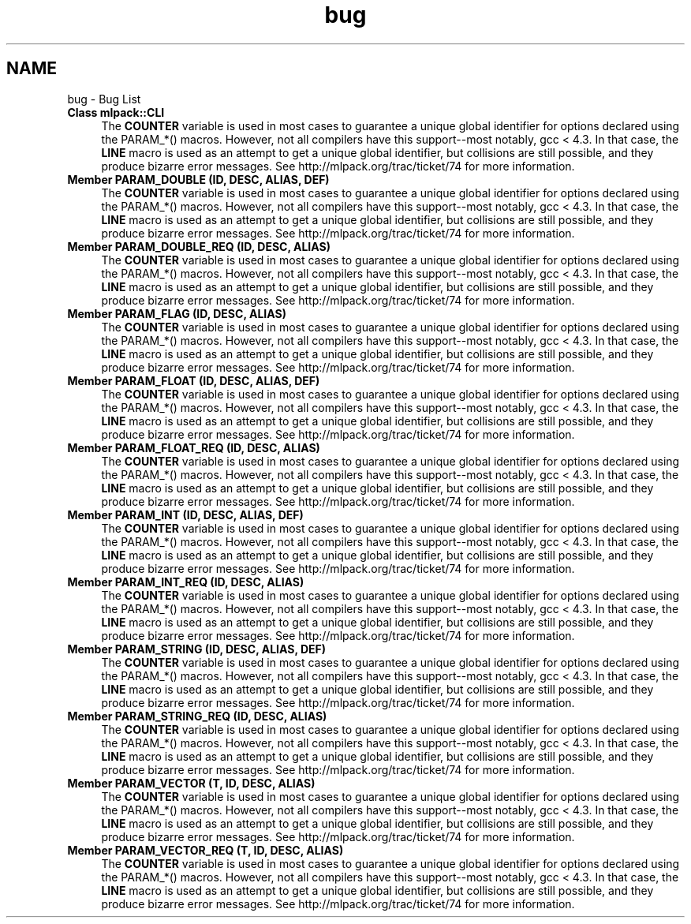 .TH "bug" 3 "Sat Mar 14 2015" "Version 1.0.12" "mlpack" \" -*- nroff -*-
.ad l
.nh
.SH NAME
bug \- Bug List 

.IP "\fBClass \fBmlpack::CLI\fP \fP" 1c
The \fBCOUNTER\fP variable is used in most cases to guarantee a unique global identifier for options declared using the PARAM_*() macros\&. However, not all compilers have this support--most notably, gcc < 4\&.3\&. In that case, the \fBLINE\fP macro is used as an attempt to get a unique global identifier, but collisions are still possible, and they produce bizarre error messages\&. See http://mlpack.org/trac/ticket/74 for more information\&.  
.IP "\fBMember \fBPARAM_DOUBLE\fP (ID, DESC, ALIAS, DEF)\fP" 1c
The \fBCOUNTER\fP variable is used in most cases to guarantee a unique global identifier for options declared using the PARAM_*() macros\&. However, not all compilers have this support--most notably, gcc < 4\&.3\&. In that case, the \fBLINE\fP macro is used as an attempt to get a unique global identifier, but collisions are still possible, and they produce bizarre error messages\&. See http://mlpack.org/trac/ticket/74 for more information\&.  
.IP "\fBMember \fBPARAM_DOUBLE_REQ\fP (ID, DESC, ALIAS)\fP" 1c
The \fBCOUNTER\fP variable is used in most cases to guarantee a unique global identifier for options declared using the PARAM_*() macros\&. However, not all compilers have this support--most notably, gcc < 4\&.3\&. In that case, the \fBLINE\fP macro is used as an attempt to get a unique global identifier, but collisions are still possible, and they produce bizarre error messages\&. See http://mlpack.org/trac/ticket/74 for more information\&.  
.IP "\fBMember \fBPARAM_FLAG\fP (ID, DESC, ALIAS)\fP" 1c
The \fBCOUNTER\fP variable is used in most cases to guarantee a unique global identifier for options declared using the PARAM_*() macros\&. However, not all compilers have this support--most notably, gcc < 4\&.3\&. In that case, the \fBLINE\fP macro is used as an attempt to get a unique global identifier, but collisions are still possible, and they produce bizarre error messages\&. See http://mlpack.org/trac/ticket/74 for more information\&.  
.IP "\fBMember \fBPARAM_FLOAT\fP (ID, DESC, ALIAS, DEF)\fP" 1c
The \fBCOUNTER\fP variable is used in most cases to guarantee a unique global identifier for options declared using the PARAM_*() macros\&. However, not all compilers have this support--most notably, gcc < 4\&.3\&. In that case, the \fBLINE\fP macro is used as an attempt to get a unique global identifier, but collisions are still possible, and they produce bizarre error messages\&. See http://mlpack.org/trac/ticket/74 for more information\&.  
.IP "\fBMember \fBPARAM_FLOAT_REQ\fP (ID, DESC, ALIAS)\fP" 1c
The \fBCOUNTER\fP variable is used in most cases to guarantee a unique global identifier for options declared using the PARAM_*() macros\&. However, not all compilers have this support--most notably, gcc < 4\&.3\&. In that case, the \fBLINE\fP macro is used as an attempt to get a unique global identifier, but collisions are still possible, and they produce bizarre error messages\&. See http://mlpack.org/trac/ticket/74 for more information\&.  
.IP "\fBMember \fBPARAM_INT\fP (ID, DESC, ALIAS, DEF)\fP" 1c
The \fBCOUNTER\fP variable is used in most cases to guarantee a unique global identifier for options declared using the PARAM_*() macros\&. However, not all compilers have this support--most notably, gcc < 4\&.3\&. In that case, the \fBLINE\fP macro is used as an attempt to get a unique global identifier, but collisions are still possible, and they produce bizarre error messages\&. See http://mlpack.org/trac/ticket/74 for more information\&.  
.IP "\fBMember \fBPARAM_INT_REQ\fP (ID, DESC, ALIAS)\fP" 1c
The \fBCOUNTER\fP variable is used in most cases to guarantee a unique global identifier for options declared using the PARAM_*() macros\&. However, not all compilers have this support--most notably, gcc < 4\&.3\&. In that case, the \fBLINE\fP macro is used as an attempt to get a unique global identifier, but collisions are still possible, and they produce bizarre error messages\&. See http://mlpack.org/trac/ticket/74 for more information\&.  
.IP "\fBMember \fBPARAM_STRING\fP (ID, DESC, ALIAS, DEF)\fP" 1c
The \fBCOUNTER\fP variable is used in most cases to guarantee a unique global identifier for options declared using the PARAM_*() macros\&. However, not all compilers have this support--most notably, gcc < 4\&.3\&. In that case, the \fBLINE\fP macro is used as an attempt to get a unique global identifier, but collisions are still possible, and they produce bizarre error messages\&. See http://mlpack.org/trac/ticket/74 for more information\&.  
.IP "\fBMember \fBPARAM_STRING_REQ\fP (ID, DESC, ALIAS)\fP" 1c
The \fBCOUNTER\fP variable is used in most cases to guarantee a unique global identifier for options declared using the PARAM_*() macros\&. However, not all compilers have this support--most notably, gcc < 4\&.3\&. In that case, the \fBLINE\fP macro is used as an attempt to get a unique global identifier, but collisions are still possible, and they produce bizarre error messages\&. See http://mlpack.org/trac/ticket/74 for more information\&.  
.IP "\fBMember \fBPARAM_VECTOR\fP (T, ID, DESC, ALIAS)\fP" 1c
The \fBCOUNTER\fP variable is used in most cases to guarantee a unique global identifier for options declared using the PARAM_*() macros\&. However, not all compilers have this support--most notably, gcc < 4\&.3\&. In that case, the \fBLINE\fP macro is used as an attempt to get a unique global identifier, but collisions are still possible, and they produce bizarre error messages\&. See http://mlpack.org/trac/ticket/74 for more information\&.  
.IP "\fBMember \fBPARAM_VECTOR_REQ\fP (T, ID, DESC, ALIAS)\fP" 1c
The \fBCOUNTER\fP variable is used in most cases to guarantee a unique global identifier for options declared using the PARAM_*() macros\&. However, not all compilers have this support--most notably, gcc < 4\&.3\&. In that case, the \fBLINE\fP macro is used as an attempt to get a unique global identifier, but collisions are still possible, and they produce bizarre error messages\&. See http://mlpack.org/trac/ticket/74 for more information\&. 
.PP


